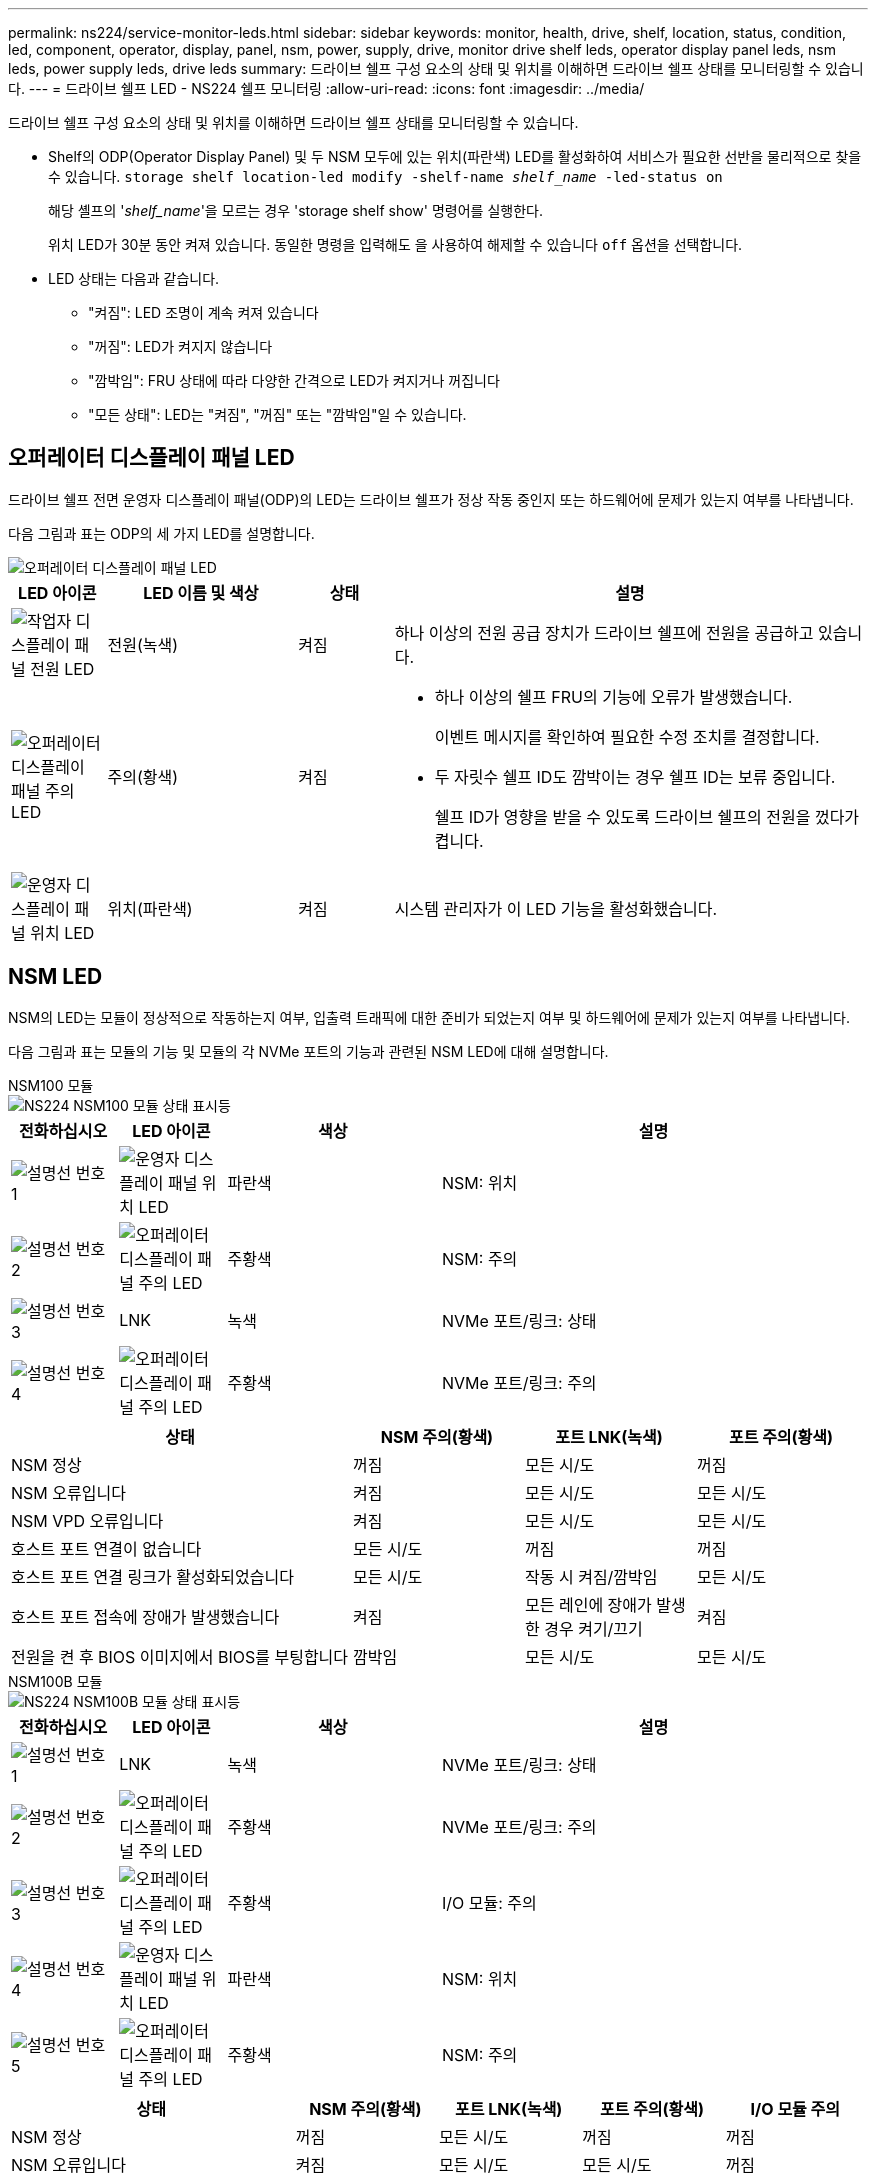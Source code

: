 ---
permalink: ns224/service-monitor-leds.html 
sidebar: sidebar 
keywords: monitor, health, drive, shelf, location, status, condition, led, component, operator, display, panel, nsm, power, supply, drive, monitor drive shelf leds, operator display panel leds, nsm leds, power supply leds, drive leds 
summary: 드라이브 쉘프 구성 요소의 상태 및 위치를 이해하면 드라이브 쉘프 상태를 모니터링할 수 있습니다. 
---
= 드라이브 쉘프 LED - NS224 쉘프 모니터링
:allow-uri-read: 
:icons: font
:imagesdir: ../media/


[role="lead"]
드라이브 쉘프 구성 요소의 상태 및 위치를 이해하면 드라이브 쉘프 상태를 모니터링할 수 있습니다.

* Shelf의 ODP(Operator Display Panel) 및 두 NSM 모두에 있는 위치(파란색) LED를 활성화하여 서비스가 필요한 선반을 물리적으로 찾을 수 있습니다. `storage shelf location-led modify -shelf-name _shelf_name_ -led-status on`
+
해당 셸프의 '_shelf_name_'을 모르는 경우 'storage shelf show' 명령어를 실행한다.

+
위치 LED가 30분 동안 켜져 있습니다. 동일한 명령을 입력해도 을 사용하여 해제할 수 있습니다 `off` 옵션을 선택합니다.

* LED 상태는 다음과 같습니다.
+
** "켜짐": LED 조명이 계속 켜져 있습니다
** "꺼짐": LED가 켜지지 않습니다
** "깜박임": FRU 상태에 따라 다양한 간격으로 LED가 켜지거나 꺼집니다
** "모든 상태": LED는 "켜짐", "꺼짐" 또는 "깜박임"일 수 있습니다.






== 오퍼레이터 디스플레이 패널 LED

드라이브 쉘프 전면 운영자 디스플레이 패널(ODP)의 LED는 드라이브 쉘프가 정상 작동 중인지 또는 하드웨어에 문제가 있는지 여부를 나타냅니다.

다음 그림과 표는 ODP의 세 가지 LED를 설명합니다.

image::../media/drw_ns224_odp_leds_IEOPS-1262.svg[오퍼레이터 디스플레이 패널 LED]

[cols="1,2,1,5"]
|===
| LED 아이콘 | LED 이름 및 색상 | 상태 | 설명 


 a| 
image::../media/drw_sas_power_icon.svg[작업자 디스플레이 패널 전원 LED]
 a| 
전원(녹색)
 a| 
켜짐
 a| 
하나 이상의 전원 공급 장치가 드라이브 쉘프에 전원을 공급하고 있습니다.



 a| 
image::../media/drw_sas_fault_icon.svg[오퍼레이터 디스플레이 패널 주의 LED]
 a| 
주의(황색)
 a| 
켜짐
 a| 
* 하나 이상의 쉘프 FRU의 기능에 오류가 발생했습니다.
+
이벤트 메시지를 확인하여 필요한 수정 조치를 결정합니다.

* 두 자릿수 쉘프 ID도 깜박이는 경우 쉘프 ID는 보류 중입니다.
+
쉘프 ID가 영향을 받을 수 있도록 드라이브 쉘프의 전원을 껐다가 켭니다.





 a| 
image::../media/drw_sas3_location_icon.svg[운영자 디스플레이 패널 위치 LED]
 a| 
위치(파란색)
 a| 
켜짐
 a| 
시스템 관리자가 이 LED 기능을 활성화했습니다.

|===


== NSM LED

NSM의 LED는 모듈이 정상적으로 작동하는지 여부, 입출력 트래픽에 대한 준비가 되었는지 여부 및 하드웨어에 문제가 있는지 여부를 나타냅니다.

다음 그림과 표는 모듈의 기능 및 모듈의 각 NVMe 포트의 기능과 관련된 NSM LED에 대해 설명합니다.

[role="tabbed-block"]
====
.NSM100 모듈
--
image::../media/drw_ns224_nsm_leds_IEOPS-1270.svg[NS224 NSM100 모듈 상태 표시등]

[cols="1,1,2,4"]
|===
| 전화하십시오 | LED 아이콘 | 색상 | 설명 


 a| 
image:../media/icon_round_1.png["설명선 번호 1"]
 a| 
image::../media/drw_sas3_location_icon.svg[운영자 디스플레이 패널 위치 LED]
 a| 
파란색
 a| 
NSM: 위치



 a| 
image:../media/icon_round_2.png["설명선 번호 2"]
 a| 
image::../media/drw_sas_fault_icon.svg[오퍼레이터 디스플레이 패널 주의 LED]
 a| 
주황색
 a| 
NSM: 주의



 a| 
image:../media/icon_round_3.png["설명선 번호 3"]
 a| 
LNK
 a| 
녹색
 a| 
NVMe 포트/링크: 상태



 a| 
image:../media/icon_round_4.png["설명선 번호 4"]
 a| 
image::../media/drw_sas_fault_icon.svg[오퍼레이터 디스플레이 패널 주의 LED]
 a| 
주황색
 a| 
NVMe 포트/링크: 주의

|===
[cols="2,1,1,1"]
|===
| 상태 | NSM 주의(황색) | 포트 LNK(녹색) | 포트 주의(황색) 


 a| 
NSM 정상
 a| 
꺼짐
 a| 
모든 시/도
 a| 
꺼짐



 a| 
NSM 오류입니다
 a| 
켜짐
 a| 
모든 시/도
 a| 
모든 시/도



 a| 
NSM VPD 오류입니다
 a| 
켜짐
 a| 
모든 시/도
 a| 
모든 시/도



 a| 
호스트 포트 연결이 없습니다
 a| 
모든 시/도
 a| 
꺼짐
 a| 
꺼짐



 a| 
호스트 포트 연결 링크가 활성화되었습니다
 a| 
모든 시/도
 a| 
작동 시 켜짐/깜박임
 a| 
모든 시/도



 a| 
호스트 포트 접속에 장애가 발생했습니다
 a| 
켜짐
 a| 
모든 레인에 장애가 발생한 경우 켜기/끄기
 a| 
켜짐



 a| 
전원을 켠 후 BIOS 이미지에서 BIOS를 부팅합니다
 a| 
깜박임
 a| 
모든 시/도
 a| 
모든 시/도

|===
--
.NSM100B 모듈
--
image::../media/drw_ns224_nsmb_leds_ieops-2004.svg[NS224 NSM100B 모듈 상태 표시등]

[cols="1,1,2,4"]
|===
| 전화하십시오 | LED 아이콘 | 색상 | 설명 


 a| 
image:../media/icon_round_1.png["설명선 번호 1"]
 a| 
LNK
 a| 
녹색
 a| 
NVMe 포트/링크: 상태



 a| 
image:../media/icon_round_2.png["설명선 번호 2"]
 a| 
image::../media/drw_sas_fault_icon.svg[오퍼레이터 디스플레이 패널 주의 LED]
 a| 
주황색
 a| 
NVMe 포트/링크: 주의



 a| 
image:../media/icon_round_3.png["설명선 번호 3"]
 a| 
image::../media/drw_sas_fault_icon.svg[오퍼레이터 디스플레이 패널 주의 LED]
 a| 
주황색
 a| 
I/O 모듈: 주의



 a| 
image:../media/icon_round_4.png["설명선 번호 4"]
 a| 
image::../media/drw_sas3_location_icon.svg[운영자 디스플레이 패널 위치 LED]
 a| 
파란색
 a| 
NSM: 위치



 a| 
image:../media/icon_round_5.png["설명선 번호 5"]
 a| 
image::../media/drw_sas_fault_icon.svg[오퍼레이터 디스플레이 패널 주의 LED]
 a| 
주황색
 a| 
NSM: 주의

|===
[cols="2,1,1,1,1"]
|===
| 상태 | NSM 주의(황색) | 포트 LNK(녹색) | 포트 주의(황색) | I/O 모듈 주의 


 a| 
NSM 정상
 a| 
꺼짐
 a| 
모든 시/도
 a| 
꺼짐
 a| 
꺼짐



 a| 
NSM 오류입니다
 a| 
켜짐
 a| 
모든 시/도
 a| 
모든 시/도
 a| 
꺼짐



 a| 
NSM VPD 오류입니다
 a| 
켜짐
 a| 
모든 시/도
 a| 
모든 시/도
 a| 
꺼짐



 a| 
호스트 포트 연결이 없습니다
 a| 
모든 시/도
 a| 
꺼짐
 a| 
꺼짐
 a| 
꺼짐



 a| 
호스트 포트 연결 링크가 활성화되었습니다
 a| 
모든 시/도
 a| 
작동 시 켜짐/깜박임
 a| 
모든 시/도
 a| 
꺼짐



 a| 
호스트 포트 접속에 장애가 발생했습니다
 a| 
켜짐
 a| 
모든 레인에 장애가 발생한 경우 켜기/끄기
 a| 
켜짐
 a| 
꺼짐



 a| 
전원을 켠 후 BIOS 이미지에서 BIOS를 부팅합니다
 a| 
깜박임
 a| 
모든 시/도
 a| 
모든 시/도
 a| 
꺼짐



 a| 
입출력 모듈이 누락되었습니다
 a| 
켜짐
 a| 
해당 없음
 a| 
해당 없음
 a| 
켜짐

|===
--
====


== 전원 공급 장치 LED

AC 또는 DC 전원 공급 장치(PSU)의 LED는 PSU가 정상적으로 작동하는지 또는 하드웨어 문제가 있는지 여부를 나타냅니다.

다음 그림 및 표에서는 PSU의 LED에 대해 설명합니다. (그림은 AC PSU입니다. 하지만 DC PSU의 LED 위치는 동일합니다.)

image::../media/drw_ns224_psu_leds_IEOPS-1261.svg[전원 공급 장치 전원 작동 LED]

[cols="1,4"]
|===
| 전화하십시오 | 설명 


 a| 
image:../media/icon_round_1.png["설명선 번호 1"]
 a| 
2색 LED는 녹색이면 전원/작동 상태를, 빨간색은 전원/작동을 나타냅니다.

|===
[cols="2,1,1"]
|===
| 상태 | 전원/작동(녹색) | 주의(빨간색) 


 a| 
케이스에 AC/DC 전원이 공급되지 않습니다
 a| 
꺼짐
 a| 
꺼짐



 a| 
PSU에 AC/DC 전원이 공급되지 않습니다
 a| 
꺼짐
 a| 
켜짐



 a| 
AC/DC 전원이 켜져 있지만 PSU는 인클로저에 없습니다
 a| 
깜박임
 a| 
꺼짐



 a| 
PSU가 올바르게 작동하고 있습니다
 a| 
켜짐
 a| 
꺼짐



 a| 
PSU 오류입니다
 a| 
꺼짐
 a| 
켜짐



 a| 
팬 오류입니다
 a| 
꺼짐
 a| 
켜짐



 a| 
펌웨어 업데이트 모드입니다
 a| 
깜박임
 a| 
꺼짐

|===


== 드라이브 LED

NVMe 드라이브의 LED는 정상 작동 중인지 또는 하드웨어에 문제가 있는지 여부를 나타냅니다.

다음 그림 및 표에서는 NVMe 드라이브의 두 LED를 설명합니다.

image::../media/drw_ns224_drive_leds_IEOPS-1263.svg[NVMe 드라이브 주의 및 전원 LED]

[cols="1,2,2"]
|===
| 전화하십시오 | LED 이름입니다 | 색상 


 a| 
image:../media/icon_round_1.png["설명선 번호 1"]
 a| 
주의
 a| 
주황색



 a| 
image:../media/icon_round_2.png["설명선 번호 2"]
 a| 
전원/작동
 a| 
녹색

|===
[cols="2,1,1,1"]
|===
| 상태 | 전원/작동(녹색) | 주의(황색) | 관련 ODP LED 


 a| 
드라이브가 설치되어 작동 중입니다
 a| 
작동 시 켜짐/깜박임
 a| 
모든 시/도
 a| 
해당 없음



 a| 
드라이브 장애
 a| 
작동 시 켜짐/깜박임
 a| 
켜짐
 a| 
주의(황색)



 a| 
SES 장치 식별 세트입니다
 a| 
작동 시 켜짐/깜박임
 a| 
깜박입니다
 a| 
주의(황색)가 꺼져 있습니다



 a| 
SES 장치 오류 비트가 설정되었습니다
 a| 
작동 시 켜짐/깜박임
 a| 
켜짐
 a| 
주의(황색)



 a| 
전원 컨트롤 회로 고장
 a| 
꺼짐
 a| 
모든 시/도
 a| 
주의(황색)

|===